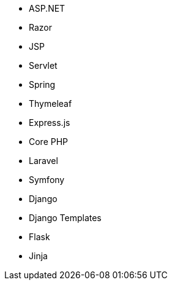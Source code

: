 // C#
* ASP.NET
* Razor
// Java
* JSP
* Servlet
* Spring
* Thymeleaf
// JS
* Express.js
// PHP
* Core PHP
* Laravel
* Symfony
// Python
* Django
* Django Templates
* Flask
* Jinja
